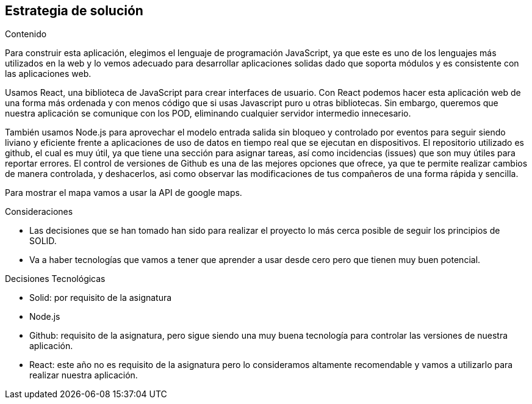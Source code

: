 [[section-solution-strategy]]
== Estrategia de solución


[role="arc42help"]
****
.Contenido
Para construir esta aplicación, elegimos el lenguaje de programación JavaScript, ya que este es uno de los lenguajes más utilizados en la web y lo vemos adecuado para desarrollar aplicaciones solidas dado que soporta módulos y es consistente con las aplicaciones web.

Usamos React, una biblioteca de JavaScript para crear interfaces de usuario. Con React podemos hacer esta aplicación web de una forma más ordenada y con menos código que si usas Javascript puro u otras bibliotecas. 
Sin embargo, queremos que nuestra aplicación se comunique con los POD, eliminando cualquier servidor intermedio innecesario.

También usamos Node.js para aprovechar el modelo entrada salida sin bloqueo y controlado por eventos para seguir siendo liviano y eficiente frente a aplicaciones de uso de datos en tiempo real que se ejecutan en dispositivos.
El repositorio utilizado es github, el cual es muy útil, ya que tiene una sección para asignar tareas, así como incidencias (issues) que son muy útiles para reportar errores. El control de versiones de Github es una de las mejores opciones que ofrece, ya que te permite realizar cambios de manera controlada, y deshacerlos, asi como observar las modificaciones de tus compañeros de una forma rápida y sencilla.

Para mostrar el mapa vamos a usar la API de google maps.


.Consideraciones
* Las decisiones que se han tomado han sido para realizar el proyecto lo más cerca posible de seguir los principios de SOLID.
* Va a haber tecnologías que vamos a tener que aprender a usar desde cero pero que tienen muy buen potencial.

.Decisiones Tecnológicas
* Solid: por requisito de la asignatura
* Node.js 
* Github: requisito de la asignatura, pero sigue siendo una muy buena tecnología para controlar las versiones de nuestra aplicación.
* React: este año no es requisito de la asignatura pero lo consideramos altamente recomendable y vamos a utilizarlo para realizar nuestra aplicación.


****

